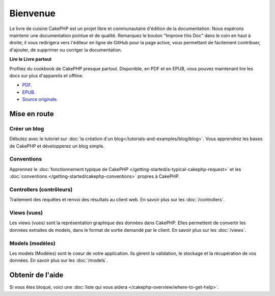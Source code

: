 Bienvenue
#########

Le livre de cuisine CakePHP est un projet libre et communautaire d'édition de
la documentation. Nous espérons maintenir une documentation pointue et de
qualité. Remarquez le bouton "Improve this Doc" dans le coin en haut à droite;
il vous redirigera vers l'éditeur en ligne de GitHub pour la page active,
vous permettant de facilement contribuer, d'ajouter, de supprimer ou corriger
la documentation.

.. container:: offline-download

    **Lire le Livre partout**

    Profitez du cookbook de CakePHP presque partout. Disponible, en PDF et en
    EPUB, vous pouvez maintenant lire les docs sur plus d'appareils et offline.

    - `PDF <../_downloads/fr/CakePHPCookbook.pdf>`_.
    - `EPUB <../_downloads/fr/CakePHPCookbook.epub>`_.
    - `Source originale <http://github.com/cakephp/docs>`_.

Mise en route
=============

Créer un blog
-------------

Débutez avec le tutoriel sur
:doc:`la création d'un blog</tutorials-and-examples/blog/blog>`.
Vous apprendrez les bases de CakePHP et développerez un blog simple.

Conventions
-----------

Apprennez le :doc:`fonctionnement typique de CakePHP
</getting-started/a-typical-cakephp-request>` et les :doc:`conventions
</getting-started/cakephp-conventions>` propres à CakePHP.

Controllers (contrôleurs)
-------------------------

Traitement des requêtes et renvoi des résultats au client web. En savoir
plus sur les :doc:`/controllers`.

Views (vues)
------------

Les views (vues) sont la représentation graphique des données dans CakePHP.
Elles permettent de convertir les données extraites de models, dans le format
de sortie demandé par le client. En savoir plus sur les :doc:`/views`.

Models (modèles)
----------------

Les models (Modèles) sont le coeur de votre application. Ils gèrent la
validation, le stockage et la récupération de vos données. En savoir plus
sur les :doc:`/models`.

Obtenir de l'aide
=================

Si vous êtes bloqué, voici une :doc:`liste qui vous aidera
</cakephp-overview/where-to-get-help>`.


.. meta::
    :title lang=fr: .. Documentation CakePHP 
    :keywords lang=fr: modèles,models,documentation,présentation vue,documentation du projet,démarrage rapide,source original,sphinx,liens,livre de cuisine,conventions,validation,cakephp,stockage et récupération,coeur,blog,projet
